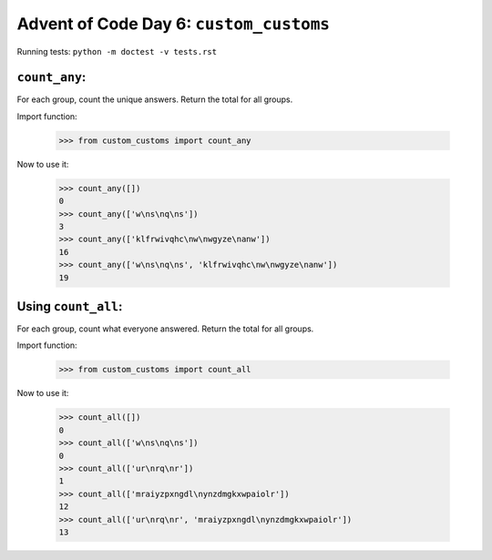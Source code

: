 Advent of Code Day 6: ``custom_customs``
=======================================

Running tests: ``python -m doctest -v tests.rst``

``count_any``:
--------------

For each group, count the unique answers. Return the total for all groups.

Import function:

    >>> from custom_customs import count_any

Now to use it:

    >>> count_any([])
    0
    >>> count_any(['w\ns\nq\ns'])
    3
    >>> count_any(['klfrwivqhc\nw\nwgyze\nanw'])
    16
    >>> count_any(['w\ns\nq\ns', 'klfrwivqhc\nw\nwgyze\nanw'])
    19

Using ``count_all``:
--------------------

For each group, count what everyone answered. Return the total for all groups.

Import function:

    >>> from custom_customs import count_all

Now to use it:

    >>> count_all([])
    0
    >>> count_all(['w\ns\nq\ns'])
    0
    >>> count_all(['ur\nrq\nr'])
    1
    >>> count_all(['mraiyzpxngdl\nynzdmgkxwpaiolr'])
    12
    >>> count_all(['ur\nrq\nr', 'mraiyzpxngdl\nynzdmgkxwpaiolr'])
    13
